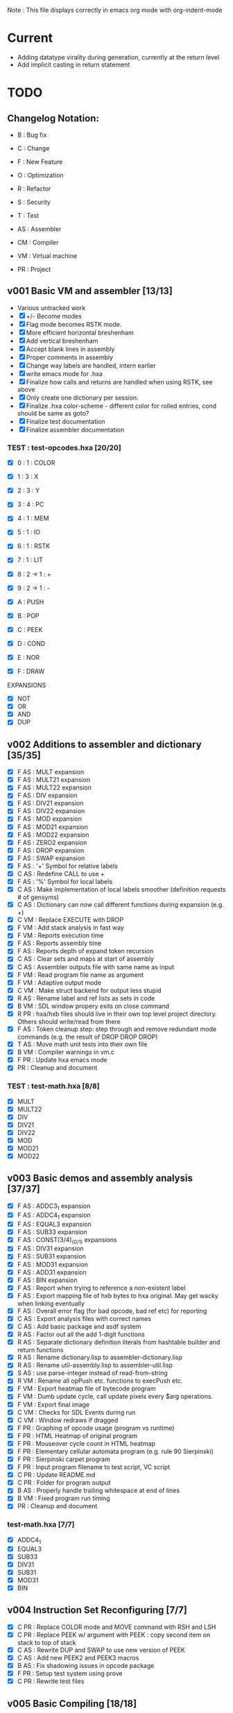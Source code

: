 Note : This file displays correctly in emacs org mode with org-indent-mode

* Current
- Adding datatype virality during generation, currently at the return level
- Add implicit casting in return statement

* TODO
** Changelog Notation:
- B : Bug fix
- C : Change
- F : New Feature
- O : Optimization
- R : Refactor
- S : Security
- T : Test

- AS : Assembler
- CM : Compiler
- VM : Virtual machine
- PR : Project

** v001 Basic VM and assembler [13/13]
- Various untracked work 
- [X] +/- Become modes
- [X] Flag mode becomes RSTK mode.  
- [X] More efficient horizontal breshenham
- [X] Add vertical breshenham
- [X] Accept blank lines in assembly
- [X] Proper comments in assembly
- [X] Change way labels are handled, intern earlier
- [X] write emacs mode for .hxa
- [X] Finalize how calls and returns are handled when using RSTK, see above
- [X] Only create one dictionary per session. 
- [X] Finalize .hxa color-scheme - different color for rolled entries, cond should be same as goto?
- [X] Finalize test documentation
- [X] Finalize assembler documentation

*** TEST : test-opcodes.hxa [20/20]
- [X] 0 : 1 : COLOR
- [X] 1 : 3 : X
- [X] 2 : 3 : Y
- [X] 3 : 4 : PC
- [X] 4 : 1 : MEM
- [X] 5 : 1 : IO
- [X] 6 : 1 : RSTK
- [X] 7 : 1 : LIT
- [X] 8 : 2 -> 1 : +
- [X] 9 : 2 -> 1 : -

- [X] A : PUSH
- [X] B : POP
- [X] C : PEEK
- [X] D : COND
- [X] E : NOR
- [X] F : DRAW

EXPANSIONS
- [X] NOT
- [X] OR
- [X] AND
- [X] DUP
  
** v002 Additions to assembler and dictionary [35/35]
- [X] F AS : MULT expansion
- [X] F AS : MULT21 expansion
- [X] F AS : MULT22 expansion
- [X] F AS : DIV expansion
- [X] F AS : DIV21 expansion
- [X] F AS : DIV22 expansion
- [X] F AS : MOD expansion
- [X] F AS : MOD21 expansion
- [X] F AS : MOD22 expansion
- [X] F AS : ZERO2 expansion
- [X] F AS : DROP expansion
- [X] F AS : SWAP expansion
- [X] F AS : '+' Symbol for relative labels
- [X] C AS : Redefine CALL to use +
- [X] F AS : '%' Symbol for local labels
- [X] C AS : Make implementation of local labels smoother (definition requests # of gensyms)
- [X] C AS : Dictionary can now call different functions during expansion (e.g. +)
- [X] C VM : Replace EXECUTE with DROP
- [X] F VM : Add stack analysis in fast way
- [X] F VM : Reports execution time
- [X] F AS : Reports assembly time
- [X] F AS : Reports depth of expand token recursion
- [X] C AS : Clear sets and maps at start of assembly 
- [X] C AS : Assembler outputs file with same name as input
- [X] F VM : Read program file name as argument
- [X] F VM : Adaptive output mode
- [X] C VM : Make struct backend for output less stupid
- [X] R AS : Rename label and ref lists as sets in code
- [X] B VM : SDL window propery exits on close command
- [X] R PR : hxa/hxb files should live in their own top level project directory. Others should write/read from there
- [X] F AS : Token cleanup step: step through and remove redundant mode commands (e.g. the result of DROP DROP DROP)
- [X] T AS : Move math unit tests into their own file
- [X] B VM : Compiler warnings in vm.c
- [X] F PR : Update hxa emacs mode
- [X]   PR : Cleanup and document 

*** TEST : test-math.hxa [8/8]
- [X] MULT
- [X] MULT22
- [X] DIV
- [X] DIV21
- [X] DIV22
- [X] MOD 
- [X] MOD21
- [X] MOD22
  
** v003 Basic demos and assembly analysis [37/37]
- [X] F AS : ADDC3_1 expansion
- [X] F AS : ADDC4_1 expansion
- [X] F AS : EQUAL3 expansion
- [X] F AS : SUB33 expansion
- [X] F AS : CONST(3/4)_(0/1) expansions
- [X] F AS : DIV31 expansion
- [X] F AS : SUB31 expansion
- [X] F AS : MOD31 expansion
- [X] F AS : ADD31 expansion
- [X] F AS : BIN expansion
- [X] F AS : Report when trying to reference a non-existent label
- [X] F AS : Export mapping file of hxb bytes to hxa original. May get wacky when linking eventually 
- [X] F AS : Overall error flag (for bad opcode, bad ref etc) for reporting
- [X] C AS : Export analysis files with correct names
- [X] C AS : Add basic package and asdf system
- [X] R AS : Factor out all the add 1-digit functions
- [X] R AS : Separate dictionary definition literals from hashtable builder and return functions
- [X] R AS : Rename dictionary.lisp to assembler-dictionary.lisp
- [X] R AS : Rename util-assembly.lisp to assembler-util.lisp
- [X] S AS : use parse-integer instead of read-from-string
- [X] R VM : Rename all opPush etc. functions to execPush etc. 
- [X] F VM : Export heatmap file of bytecode program 
- [X] F VM : Dumb update cycle, call update pixels every $arg operations.
- [X] F VM : Export final image
- [X] C VM : Checks for SDL Events during run
- [X] C VM : Window redraws if dragged
- [X] F PR : Graphing of opcode usage (program vs runtime)
- [X] F PR : HTML Heatmap of original program 
- [X] F PR : Mouseover cycle count in HTML heatmap
- [X] F PR : Elementary cellular automata program (e.g. rule 90 Sierpinski)
- [X] F PR : Sierpinski carpet program
- [X] F PR : Input program filename to test script, VC script
- [X] C PR : Update README.md
- [X] C PR : Folder for program output
- [X] B AS : Properly handle trailing whitespace at end of lines
- [X] B VM : Fixed program run timing
- [X]   PR : Cleanup and document

*** test-math.hxa [7/7]
- [X] ADDC4_1
- [X] EQUAL3
- [X] SUB33
- [X] DIV31
- [X] SUB31
- [X] MOD31
- [X] BIN

** v004 Instruction Set Reconfiguring [7/7]
- [X] C PR : Replace COLOR mode and MOVE command with RSH and LSH
- [X] C PR : Replace PEEK w/ argument with PEEK : copy second item on stack to top of stack
- [X] C AS : Rewrite DUP and SWAP to use new version of PEEK
- [X] C AS : Add new PEEK2 and PEEK3 macros
- [X] B AS : Fix shadowing issues in opcode package
- [X] F PR : Setup test system using prove
- [X] C PR : Rewrite test files

** v005 Basic Compiling [18/18]
- [X] C AS : Remove + special character
- [X] C AS : Make tokens a struct
- [X] F AS : PUSH2 PUSH3 PUSH4 for pushing larger numbers
- [X] F AS : Macro NEG
- [X] F AS : Macros NEG8 NEG12 NEG16
- [X] F CM : Basic lexer
- [X] F CM : Basic parser
- [X] F CM : Basic generation
- [X] F CM : Parser rule options
- [X] F CM : Parser rule repeats
- [X] F CM : Automatic compiler testing against valid and invalid single-file programs
- [X] F CM : Compiler error collection and reporting
- [X] F CM : Negation 
- [X] F CM : Tokens store their source line number
- [X] F PR : Automatically scan the assembler dictionary and call the elisp regex builder for hxa-mode
- [X] R AS : Cleanup usage of car/first, cdr/rest etc
- [X] R AS : Redo mapping to use struct tokens
- [X] R AS : (dictionary-expand) should take full token list and return remaining token list

*** TEST: test-macros.lisp [5/5]
- [X] PEEK2
- [X] PEEK3
- [X] PUSH2
- [X] PUSH3
- [X] PUSH4

** v006 Compiling [4/5]
- [ ] B CM : Parser - Correctly handle two repeating tokens in a row in a rule
- [X] F CM : Bitwise Complement (~)
- [X] F CM : Logical Negation (!)
- [X] F CM : Binary Operators (+, -, *, /)
- [X] C AS : Rename all operators to bit-length rather than word-length



** vFUTURE
- [ ] F CM : Write outline for hxc language
- [ ] F PR : Testing should scan dictionary for macro coverage
- [ ] F PR : Automatically scan dictionary and generate elisp snippet for creating regexp
- [ ] T VM : Speed of main opcode branching being switch statement vs function pointer array. (Checked assembly, *may* be doing an internal jump table right now, can't tell. Saving for when I have a more intensive demo program to test with, so differences won't be rounding errors in scale. NVM I've got one now, sierpinski takes 5 minutes to run my god
- [ ] C PR : Opcode graphing should separate constant numbers in assembly
- [ ] C VM : Use separate overflow/underflow flags for ADD, SUB, RSH, LSH


** Reminders
- C : We don't want to store tokens as (simpler conses) because there's other information such as tree inclusion, line numbers, that is helpful to pull along from the start
  

* Documentation
** Links:
https://www.vttoth.com/CMS/projects/13-4-bit-processor/134-viktors-amazing-4-bit-processor-architecture
https://github.com/qeedquan/turtle/blob/master/src/util.c

** Editor
*** .hxa
elisp snippet for generating the hxa-mode emacs rule for expansions:
(regexp-opt '("DROP" "DROP1" "DUP" "SWAP" "CONST3_0" "CONST4_0" "CONST3_1" "CONST4_1" "AND" "OR" "NOT" "TRUE" "BIN" "ZERO2" "EQUAL3" "ADD21" "ADD22" "ADD31" "ADDC3_1" "ADDC4_1" "SUB21" "SUB22" "SUB31" "SUB33" "MULT" "MULT21" "MULT22" "DIV" "DIV21" "DIV22" "DIV31" "MOD" "MOD21" "MOD22" "MOD31" "NEG" "NEG8" "NEG12" "NEG16" "OUT" "OUT8" "OUT12" "OUT16" "PEEK2" "PEEK3" "PUSH2" "PUSH3" "PUSH4"))

** General
Screen Storage:
80x25char @ 8x12 px = 640 x 300 px
2000 char @ 2nb = 4000 nb or roughly 4 pages

2nb = 256 values. Need 7 bits for 128 standard ascii.
Can either have full 256 ascii or use last bit as color.

Font Storage:
8x12 Mem rect Per Character. 8*128 = 1024 cells wide naively, 12,288 total or 3 pages
Or, 128 characters in 4 32-character blocks. Each bit per cell describes whether that pixel is on or off in each block. So: 8*32 = 256 cells wide, 3072 total (fits in one page).
Decoding might be slow though?

Variables:
Pointer = 8nb (1 : nb length, 1 : some other flag? , 3 : page, 3 : location)
512 Pointers per page.


** Symbols
@   : Label, assembler stores its position in a hashmap.
>   : Label reference, assembler replaces with final address of associated @ or % label
%   : Local label, the assembler will turn every expanded instance into a unique label 

** Opcodes
B : ∆ : MNMNC  : DESCRIPTION

0 : 1 : COLOR  : Color of line drawn with DRAW
1 : 3 : X      : Position in 'page' of memory dealt with. Destination x for draw.
2 : 3 : Y      : 'Page' of memory dealt with. Destination y for draw
3 : 4 : PC     : PUSH to view use current PC. POP to set PC (e.g. goto)
4 : 1 : MEM    : Load / Set a position in memory determined by X and Y
5 : 1 : IO     : PUSH to read a NB, POP to write a NB
6 : 1 : RSTK   : A second stack. Used by various expansions for a return stack
7 : 1 : LIT    : Push to put the next NB on the stack. Pop to ?(execute top NB / drop top NB)
8 : 2->1 : ADD : POP to add top two NB. PUSH to use carry flag of last operation
9 : 2->1 : SUB : POP to sub top two NB. PUSH to use underflow flag of last operation

A : N : PUSH   : Push selected mode location onto the stack
B : N : POP    : Pop the stack into the selected mode location
C : 1 : PEEK   : Copy the second item of the stack to the top of the stack
D : 5 : COND   : Go to the address at the top 4 positions of the stack if the 5th stack position is 0
E : 2->1 : NOR : Performs a logical NOR on the top two stack positions
F : 1 : DRAW   : Draws a line of COLOR between the last position and X/Y if the top position is 1. Else just move.

Ideas:
- Jump if carry (ADD PUSH ADDR PUSH COND)

- Rotate L
- Rotate R



** Expansion mnemonics

- MNEMONIC       : STACK ∆   : DESCRIPTION

*** STACK OPERATION
DROP           : (-1) (0)  : Removes the top item of the stack
DROP1          : (-1) (0)  : Removes the second item of the stack
DUP            : (+1) (0)  : Copies the top item of the stack
SWAP           : (0)  (0)  : Swaps the top two items on the stack
CONST3_0       : (+3) (0)  : Pushes a 12-bit 0 to the stack
CONST4_0       : (+4) (0)  : Pushes a 16-bit 0 to the stack
CONST3_1       : (+3) (0)  : Pushes a 12-bit 1 to the stack
CONST4_1       : (+4) (0)  : Pushes a 16-bit 1 to the stack
PEEK2          : (+1) (0)  : Copies the third item of the stack to the top of the stack
PEEK3          : (+1) (0)  : Copies the fourth item of the stack to the top of the stack

*** DATATYPES AND CASTING
$INT4          : 
$INT8          :
$INT12         :
$INT16         :

*** LOGIC & COMPARISON
AND            : (-1) (0)  : Performs a bitwise AND on the top two nb
OR             : (-1) (0)  : Performs a bitwise OR on the top two nb
NOT            : (-1) (0)  : Performs a bitwise NOT on top nb
TRUE           : (0)  (0)  : Converts the top of the stack to F (logical T) if not 0 (logical F)
BIN            : (0)  (0)  : Converts the top of the stack to 1 if not 0
ZERO_8         : (-1) (0)  : Returns a one-digit zero if the two-digit number is zero
CMP_LT_4_4     : (-1) (0)  : Returns 1 if A < B


*** MATH : COMPARISON
EQUAL3         : (-5) (0)  : Compares the top two 3-digit numbers. Returns T if equal, F otherwise

*** MATH : ADDITION
ADDU11         : (-1) (+1) : Utility function, adds two numbers, puts on rstk, puts carry on data stack
ADD21          : (-1) (0)  : Adds a 1-digit number to a 2-digit number
ADD22          : (-2) (0)  : Adds a 2-digit number to a 2-digit number
ADD31          : (-1) (0)  : Adds a 1-digit number to a 3-digit number
ADDC3_1        : (0)  (0)  : Adds the constant 1 to a 3 digit number on the stack
ADDC4_1        : (0)  (0)  : Adds the constant 1 to a 4 digit number on the stack

*** MATH : SUBTRACTION
SUB21          : (-1) (0)  : Subtracts a 1-digit number from a 2-digit number
SUB22          : (-2) (0)  : Subtracts a 2-digit number from a 2-digit number
SUB31          : (-1) (0)  : Subtracts a 1-digit number from a 3-digit number
SUB33          : (-3) (0)  : Subtracts a 3-digit number froma 3-digit number

*** MATH : MULTIPLICATION
MULT           : (0)  (0)  : Multiplies two one-digit numbers
MULT21         : (0)  (0)  : Multiplies a two-digit number by a one-digit numer
MULT22         : (0)  (0)  : Multiplies a two-digit number by a two-digit number

*** MATH : DIVISION
DIV            : (-1) (0)  : Divides a 1-digit number by a 1-digit number. Sets FLAG if /0
DIV21          : (-1) (0)  : Divides a 2-digit number by a 1-digit number. Sets FLAG if /0
DIV22          : (-2) (0)  : Divides a 2-digit number by a 2-digit number. Sets FLAG if /0
DIV31          : (-1) (0)  : Divides a 3-digit number by a 1-digit number. Sets FLAG if /0

*** MATH : MODULO
MOD            : (-1) (0)  : Takes the modulo of two 4-bit numbers
MOD21          : (-1) (0)  : Takes the modulo of a 2-digit number and a 1-digit number
MOD22          : (-2) (0)  : Takes the modulo of a 2-digit number and a 2-digit number
MOD31          : (-1) (0)  : Takes the modulo of a 3-digit number and a 2-digit number

*** MATH : NEGATIVES
NEG            : (0)  (0)  : Sets the top word to it's twos complement negation
NEG8           : (0)  (0)  : Sets the top 8-bit number to it's twos complement negation
NEG12          : (0)  (0)  : Sets the top 12-bit number to it's twos complement negation
NEG16          : (0)  (0)  : Sets the top 16-bit number to it's twos complement negation

*** PROGRAM FLOW
GOTO >ADDR     : (0)  (0)  : Moves PC directly to >ADDR
CALL >ADDR     : (0)  (+4) : Puts a return position on the RSTK, moves PC to >ADDR
RET            : (0)  (-4) : Moves PC back to top position on the RSTK

*** IO
OUT            : (-1) (0)  : Outputs 1 word from the stack
OUT8           : (-2) (0)  : Outputs 2 words from the stack, formatted as an int
OUT12          : (-3) (0)  : Outputs 3 words from the stack, formatted as an int
OUT16          : (-4) (0)  : Outputs 4 words from the stack, formatted as an int

** Expansion Definitions

  _EXPANSION_NAME                 (DATA STACK ON ENTRY) (RETURN STACK ON ENTRY)
  ...
  OPERATIONS                      (DATA STACK STATE) (RETURN STACK STATE)
  ...
  _RESULTS                        (∆ DATA STACK) (∆ RETURN STACK)


*** STACK OPERATION
_DROP                           (A) ()
LIT POP                         () ()
_RESULT                         (-1) (0)

_DROP1                          (A B) ()
RSTK POP                        (A) (B)
DROP                            () (B)
RSTK PUSH                       (B) ()
_RESULT                         (-1) (0)

_DUP                            (A) ()
LIT PUSH 0                      (A 0) ()
PEEK                            (A 0 A) ()
RSTK POP                        (A 0) (A)
DROP                            (A) (A)
RSTK PUSH                       (A A)
_RESULT                         (+ 1) ()

_SWAP                           (A B) ()
PEEK                            (A B A) ()
RSTK POP POP                    (A) (A B)
DROP                            () (A B)
RSTK PUSH PUSH                  (B A) ()
_RESULT                         (0) (0)

_SWAP_4_8                       (A BH BL) ()
PEEK2                           (A BH BL A) ()
RSTK POP POP POP                (A) (A BL BH)
DROP                            () (A BL BH)
RSTK PUSH PUSH PUSH             (BH BL A) ()
_RESULT                         (0) (0)

_SWAP_4_8                       (A B1 B2 B3) ()
PEEK3                           (A B1 B2 B3 A) ()
RSTK POP POP POP POP            (A) (A B3 B2 B1)
DROP                            () (A B3 B2 B1)
RSTK PUSH PUSH PUSH PUSH        (B1 B2 B3 A) ()
_RESULT                         (0) (0)

_CONST3_0                       () ()
LIT PUSH 0 PUSH 0 PUSH 0        (0 0 0) ()
_RESULT                         (+3) ()

_CONST4_0                       () ()
LIT PUSH 0 PUSH 0 PUSH 0 PUSH 0 (0 0 0 0) ()
_RESULT                         (+4) ()

_CONST3_1                       () ()
LIT PUSH 0 PUSH 0 PUSH 1        (0 0 1) ()
_RESULT                         (+3) ()

_CONST4_1                       () ()
LIT PUSH 0 PUSH 0 PUSH 0 PUSH1  (0 0 0 1) ()
_RESULT                         (+4) ()

_PEEK2                          (A B C) ()
RSTK POP PEEK                   (A B A) (C)
RSTK PUSH                       (A B A C) ()
SWAP                            (A B C A) ()
_RESULT                         (+1) ()

_PEEK3                          (A B C D) ()
RSTK POP POP                    (A B) (D C)
PEEK                            (A B A) (D C)
RSTK PUSH SWAP                  (A B C A) (D)
RSTK PUSH SWAP                  (A B C D A) ()
_RESULT                         (+1) ()

_PUSH2                          ()
PUSH 


*** LOGIC AND COMPARISON

_TRUE                           (A) ()
LIT PUSH >0 COND                () ()
LIT PUSH 15                     (15) ()
GOTO >1                         () ()
%0
LIT PUSH 0                      (0) ()
%1
_RESULT                         (0) (0)                   

_BIN                            (A) ()
LIT PUSH >0 COND                () ()
LIT PUSH 1                      (1) ()
GOTO >1                         () ()
%0
LIT PUSH 0                      (0) ()
%1
_RESULT                         (0) (0)

_ZERO_8                         (A B) ()
ADD POP                         (A+B) ()
ADD PUSH POP                    (A+B+F) ()
_RESULT                         (-1) (0)

_CMP_LT_4_4                     (A B) ()
SUB POP                         (C) ()
DROP SUB PUSH                   (F) ()
_RESULT                         (-1) ()

_CMP_GT_4_4                     (A B) ()
SWAP                            (B A) ()
CMP_LT_4_4                      (F) ()
_RESULT                         (-1) ()

_CMP_LTE_4_4                    (A B) ()
SUB POP PUSH                    (C F) ()
RSTK POP                        (C) (F)
LIT PUSH 1 SUB POP              (C-1) (F)
DROP SUB PUSH                   (F2) (F)
RSTK PUSH                       (F2 F) ()
ADD POP                         (F) ()
_RESULT                         (-1) ()

_CMP_GTE_4_4                    (A B) ()
SWAP                            (B A) ()
CMP_LTE_4_4                     (F) ()
_RESULT                         (-1) ()

_CMP_EQ_4_4                     (A B) ()
SUB POP                         (S) ()
LIT PUSH 1 SUB POP              (S-1) ()
DROP SUB PUSH                   (F) ()
_RESULT                         (-1) ()

_CMP_NEQ_4_4                    (A B) ()
CMP_EQ_4_4                      (F) ()
TRUE NOT                        (!F) ()
_RESULT                         (-1) ()



*** MATH : COMPARISON

_EQUAL_12                         (A B C D E F) ()

PEEK3 SUB POP                   (A B C D E F-C) ()
TRUE NOT                        (A B C D E !F-C) ()
LIT PUSH >0 COND                (A B C D E) ()
PEEK3 SUB POP                   (A B C D E-B) ()
TRUE NOT                        (A B C D !E-B) ()
LIT PUSH >1 COND                (A B C D) ()
PEEK3 SUB POP                   (A B C D-A) ()
TRUE NOT                        (A B C !D-A) ()
LIT PUSH >2 COND                (A B C) ()
DROP DROP DROP                  () ()
LIT PUSH 15 GOTO >3             (15) ()
%0
DROP                            (A B C D) ()
%1
DROP                            (A B C) ()
%2
DROP DROP DROP                  () ()
LIT PUSH 0                      (0) ()
%3

*** MATH : ADDITION

_ADDU_11                        (A B) ()
ADD POP RSTK POP ADD PUSH       (F) (A+B)
_RESULT                         (-1) (+1)

_ADD21                          (A B C) ()
ADD POP RSTK POP ADD PUSH       (A F) (B+C)
ADD POP RSTK PUSH               (A+F B+C) ()
_RESULT                         (-1) (0)

_ADD22                          (A B C D) ()
SWAP RSTK POP                   (A B D) (C)
ADD21                           (A+F B+D) (C)
RSTK PUSH SWAP RSTK POP         (A+F C) (B+D)
ADD POP RSTK PUSH               (A+F+C B+D) ()
_RESULT                         (-2) (0)

_ADD31                          (A B C D) ()
ADD POP RSTK POP ADD PUSH       (A B F) (C+D)
ADD POP RSTK POP ADD PUSH       (A F1) (C+D B+F)
ADD POP RSTK PUSH PUSH          (A+F1 B+F C+D) ()
_RESULT                         (-1) (0)

_ADDC3_1                        (A B C) ()
LIT PUSH 1                      (A B C 1) ()
ADD POP RSTK POP ADD PUSH       (A B F) (C+1)
ADD POP RSTK POP ADD PUSH       (A F1) (C+1 B+F)
ADD POP RSTK PUSH PUSH          (A+F1 B+F C+1) ()
_RESULT                         (0) (0)

_ADDC4_1                        (A B C D) ()
LIT PUSH 1                      (A B C D 1) ()
ADD POP RSTK POP ADD PUSH       (A B C F) (D+1)
ADD POP RSTK POP ADD PUSH       (A B F2) (D+1) (C+F)
ADD POP RSTK POP ADD PUSH       (A F3) (D+1 C+F B+F2)
ADD POP RSTK PUSH PUSH PUSH     (A+F3 B+F2 C+F D+1) ()
_RESULT                         (0) (0)

*** MATH : SUBTRACTION

# C is subtracted from AB
_SUB21                          (A B C) ()
SUB POP                         (A B-C) ()
RSTK POP SUB PUSH               (A F) (B-C)
SUB POP RSTK PUSH               (A-F B-C) ()
_RESULT                         (-1) (0)

# CD is subtracted from AB
_SUB22                          (A B C D) ()
SWAP RSTK POP                   (A B D) (C)
SUB21                           (A-F B-D) (C)
RSTK PUSH SWAP                  (A-F C B-D) ()
SUB PUSH RSTK POP POP           (A-F C) (F B-D)
SUB POP RSTK PUSH               (A-C B-D) (F)
LIT PUSH 0                      (A-C B-D 0) (F)
SUB PUSH RSTK PUSH ADD POP      (A-C B-D 0 F1+F2) ()
SUB POP DROP                    (A-C B-D) ()
_RESULT                         (-2) (0)

# D is subtracted from ABC
_SUB31                          (A B C D) ()
SUB POP                         (A B C-D) ()
RSTK POP SUB PUSH               (A B F) (C-D)
SUB POP                         (A B-F) (C-D)
RSTK POP SUB PUSH               (A F2) (C-D B-F)
SUB POP                         (A-F2) (C-D B-F)
RSTK PUSH PUSH                  (A-F2 B-F C-D)
_RESULT                         (-1) (0)

_RESULT

_SUB33                          (A B C D E G) ()
PEEK2 RSTK POP POP POP DROP     (A B C) (D G E)
RSTK PUSH PUSH                  (A B C E G) (D)
SUB22                           (A B-E C-G) (D)
RSTK PUSH PEEK2 PEEK2           (A B-E C-G D B-E C-G) ()
RSTK POP POP POP DROP DROP      (A) (C-G B-E D)
SUB PUSH POP                    (A-F) (C-G B-E D)
RSTK PUSH                       (A-F D) (C-G B-E)
SUB POP RSTK PUSH PUSH          (A-F-D B-E C-G) ()
_RESULT                         (-3) (0)


*** MATH : MULTIPLICATION
# A and B are the factors. P and R are the digits of the product
# AxB = PR
_MULT                           (A B) ()
RSTK POP POP LIT PUSH 0 PUSH 0  (0 0) (B A)
%0                              (P R) (B A)
RSTK PUSH DUP                   (P R A A) (B)
RSTK PUSH DUP                   (P R A A B B) ()
LIT PUSH >1                     (P R A A B B >1) ()
COND(>1)                        (P R A A B) ()
LIT PUSH 1                      (P R A A B 1) ()
SUB POP                         (P R A A B-1) ()
RSTK POP POP                    (P R A) (B-1 A)
ADD POP                         (P R+A) (B-1 A)
RSTK POP ADD PUSH               (P F) (B-1 A R+A)
POP RSTK PUSH                   (P+F R+A) (B-1 A)
GOTO >0
%1                              (P R A A 0) ()
DROP DROP DROP                  (P R) ()
_RESULT                         (0) (0)

# Multiplies 0xAB and 0xCD
# Result should be 0xMNOP
# K is carry placeholders here
     AB
x    CD
=======
   MNOP
   0123

_MULT22                         (A B C D) ()
RSTK POP PEEK2 PEEK2          (A B C A B) (D)
RSTK POP POP                    (A B C) (D B A)
MULT21                          (M N O) (D B A)
RSTK PUSH PUSH PUSH             (M N O A B D) ()
MULT21                          (M Na Oa Nb Ob P) ()
RSTK POP POP                    (M Na Oa Nb) (P Ob)
SWAP RSTK POP                   (M Na Nb) (P Ob Oa)
ADD21                            (M+F N) (P Ob Oa)
RSTK PUSH PUSH                  (M+F N Oa Ob) (P)
ADD21                            (M+F N+F O) (P)
RSTK PUSH                       (M+F N+F O P) ()
_RESULT                         (0) (0)


_MULT21                         (A B C) ()
RSTK POP SWAP RSTK PUSH         (B A C) ()
DUP RSTK POP                    (B A C) (C)
MULT                            (B K T) (C)
PEEK2 RSTK POP POP POP         (B) (C B T K)
DROP RSTK PUSH PUSH PUSH PUSH   (K T B C) ()
MULT                            (K T K T) ()
RSTK POP ADD POP                (M N) (O)
RSTK POP ADD PUSH               (M F) (O N)
ADD POP RSTK PUSH PUSH          (M+F N O) ()
_RESULT                         (0) (0)

*** MATH : DIVISION

# A is dividend, B is divisor, Q is quotient, F is underflow flag
# SUB underflow flag is set to 1 if attempting to divide by zero, created by subbing M and N at the end
# Uses one more GOTO than MULT, but only for the rarer divide by zero cases
_DIV                            (A B) ()
DUP LIT PUSH >1 COND            (A B) ()
DUP RSTK POP POP POP LIT PUSH 0 (0) (B B A)
RSTK PUSH PUSH                  (0 A B) (B)
%0                              (Q A B) (B)
SUB POP                         (Q A-B) (B)
RSTK POP SUB PUSH               (Q F) (B A-B)
TRUE NOT                        (Q !F) (B A-B)
LIT PUSH >2                     (Q !F >2) (B A-B)
COND (>2)                       (Q) (B A-B)
LIT PUSH 1 ADD POP              (Q) (B A-B)
RSTK PUSH PUSH                  (Q A-B B) ()
DUP RSTK POP                    (Q A-B B) (B)
GOTO >0 
%1                              (A B) ()
DROP DROP                       () ()
LIT PUSH 0 PUSH 0 PUSH 1        (0 0 1) ()
GOTO >3
%2                              (Q) (B A-B)
RSTK PUSH PUSH                  (Q A-B B) () ()
DROP DROP                       (Q) ()
LIT PUSH 1 PUSH 0               (Q 1 0) ()
%3                              (Q M N) ()
SUB POP DROP                    (Q) ()
_RESULT                         (-1) ()

# AB is dividend. C is divisor. Q is quotient, F is underflow flag
_DIV21                          (A B C) ()
DUP LIT PUSH >1 COND            (A B C) ()
DUP RSTK POP POP POP POP        () (C C B A)
LIT PUSH 0 PUSH 0               (0 0) (C C B A)
RSTK PUSH PUSH PUSH             (0 0 A B C) (C)
%0
SUB21                           (Q R A-F B-C) (C)
RSTK POP POP SUB PUSH           (Q R F) (C B-C A-F)
TRUE NOT                        (Q R !F) (C B-C A-F)
LIT PUSH >2                     (Q R !F >2) (C B-C A-F)
COND (>2)                       (Q R) (C B-C A-F)
LIT PUSH 1 ADD21                (Q R) (C B-C A-F)
RSTK PUSH PUSH PUSH             (Q R A-F B-C C) ()
DUP RSTK POP                    (Q R A-F B-C C) (C) 
GOTO >0
%1                              (A B C) ()
DROP DROP DROP                  () ()
LIT PUSH 0 PUSH 0 PUSH 0 PUSH 1 (0 0 0 1) ()
GOTO >3
%2 
RSTK PUSH PUSH PUSH             (Q R A-F B-C C) ()
DROP DROP DROP                  (Q R) ()
LIT PUSH 1 PUSH 0               (Q R 1 0) ()
%3
SUB POP DROP                    (Q R) ()
_RESULT                         (-1) ()

# AB is dividend. CD is divisor. QR is quotient, F is underflow flag
_DIV22                          (A B C D) ()
PEEK PEEK ADD POP           (A B C D C+D) ()
ADD PUSH POP                    (A B C D C+D+F) ()
LIT PUSH >1 COND                (A B C D) ()
PEEK PEEK RSTK POP POP      (A B C D) (D C)
POP POP POP POP                 () (D C D C B A)
LIT PUSH 0 PUSH 0               (0 0) (D C D C B A)
RSTK PUSH PUSH PUSH PUSH        (0 0 A B C D) (D C)
%0
SUB22                           (Q R A-C B-D) (D C)
RSTK POP POP SUB PUSH           (Q R F) (D C B-D A-C)
TRUE NOT                        (Q R !F) (D C B-D A-C)
LIT PUSH >2                     (Q R !F >2) (D C B-D A-C)
COND(>2)                        (Q R) (D C B-D A-C)
LIT PUSH 1 ADD21                (Q R) (D C B-D A-C)
RSTK PUSH PUSH PUSH PUSH        (Q R A-C B-D C D) ()
PEEK PEEK RSTK POP POP      (Q R A-C B-D C D) (D C)
GOTO >0
%1                              (A B C D) ()
DROP DROP DROP DROP             () ()
LIT PUSH 0 PUSH 0 PUSH 0 PUSH 1 (0 0 0 1) ()
GOTO >3
%2
RSTK PUSH PUSH PUSH PUSH        (Q R A-C B-D C D) ()
DROP DROP DROP DROP             (Q R) ()
LIT PUSH 1 PUSH 0               (Q R 1 0) ()
%3
SUB POP DROP                    (Q R) ()
_RESULT                         (-2) ()

# ABC is dividend, D is divisor, QRS is quotient, F is underflow flag
_DIV31                          (A B C D) ()
DUP LIT PUSH >1 COND            (A B C D) ()
DUP RSTK POP POP POP POP POP    () (D D C B A)
CONST3_0                        (0 0 0) (D D C B A)
RSTK PUSH PUSH PUSH PUSH        (0 0 0 A B C D) (D)
%0
SUB31                           (Q U R A-F2 B-F C-D) (D)
RSTK POP POP POP SUB PUSH       (Q U R F) (D C-D B-F A-F2)
TRUE NOT                        (Q U R !F) (D C-D B-F A-F2)
LIT PUSH >2 COND                (Q U R) (D C-D B-F A-F2)
ADDC3_1                         (Q U R) (D C-D B-F A-F2)
RSTK PUSH PUSH PUSH PUSH        (Q U R A-F2 B-F C-D D) ()
DUP RSTK POP                    (Q U R A-F2 B-F C-D D) (D)
GOTO >0
%1                              (A B C D) ()
DROP DROP DROP DROP             () ()
LIT PUSH 0 CONST4_1             (0 0 0 0 1) ()
GOTO >3
%2
RSTK PUSH PUSH PUSH PUSH        (Q U R A-F2 B-F C-D D) ()
DROP DROP DROP DROP             (Q U R) ()
LIT PUSH 1 PUSH 0               (Q U R 1 0) ()
%3
SUB POP DROP                    (Q U R) ()
_RESULT                         (-1) ()

_RESULT                         (-1) ()

*** MATH : MODULO

_MOD                            (A B) ()
DUP LIT PUSH >1 COND            (A B) ()
DUP RSTK POP                    (A B) (B)
%0
SUB POP                         (A-B) (B)
SUB PUSH TRUE NOT               (A-B !F) (B)
LIT PUSH >2 COND                (A-B) (B)
RSTK PUSH DUP RSTK POP          (A-B B) (B)
GOTO >0
%1
RSTK POP                        (A) (B)
%2
RSTK PUSH ADD POP               (-R+B) ()
_RESULT                         (-1) (0)

# Takes the modulo of a two digit number and a one digit number
_MOD21                          (A B C) ()
DUP LIT PUSH >1 COND            (A B C) ()
DUP RSTK POP                    (A B C) (C)
%0
SUB21                           (A-F B-C) (C)
SUB PUSH TRUE NOT               (A-F B-C !F) (C)
LIT PUSH >2 COND                (A-F B-C) (C)
RSTK PUSH DUP RSTK POP          (A-F B-C C) (C)
GOTO >0
%1
RSTK POP                        (A B) (C)
%2
RSTK PUSH ADD21                 (A+C B+C) ()
_RESULT                         (-1) ()

# Returns the modulo of a two-digit number and a two-digit number
_MOD22                          (A B C D) ()
PEEK PEEK ZERO2                 (A B C D Z) ()
LIT PUSH >1 COND                (A B C D) ()
PEEK PEEK RSTK POP POP          (A B C D) (D C)
%0
SUB22                           (A-C B-D) (D C)
SUB PUSH TRUE NOT               (A-C B-D !F) (D C)
LIT PUSH >2 COND                (A-C B-D) (D C)
RSTK PUSH PUSH PEEK PEEK        (A-C B-D C D C D) ()
RSTK POP POP                    (A-C B-D C D) (D C)
GOTO >0
%1
RSTK POP POP                    (A B) (D C)
%2
RSTK PUSH PUSH ADD22            (A+C B+D) ()
_RESULT                         (-2) ()

# Returns the modulo of a ABC by D
_MOD31                          (A B C D) ()
DUP LIT PUSH >1 COND            (A B C D) ()
DUP RSTK POP                    (A B C D) (D)
%0
SUB31                           (A-F2 B-F C-D) (D)
SUB PUSH TRUE NOT               (A-F2 B-F C-D !F) (D)
LIT PUSH >2 COND                (A-F2 B-F C-D) (D)
RSTK PUSH DUP RSTK POP          (A-F2 B-F C-D D) (D)
GOTO >0
%1
RSTK POP                        (A B C) (D)
%2 
RSTK PUSH ADD31                 (A+D B+D C+D) ()
_RESULT                         (-1) ()

*** MATH : NEGATIVES

_NEG       (A) ()
NOT        (~A) ()
LIT PUSH 1 (~A 1) ()
ADD POP    (-A) ()
_RESULT    (0) (0)

*** PROGRAM FLOW

# Reminder: PUSH >ADDR is automatically converted to the correct address
_GOTO >ADDR                     () ()
LIT PUSH >ADDR                  (A B C D) ()
PC POP                          () ()
_RESULT                         (0) (0)


# Pushes the current PC to RSTK, plus a constant equal to the size of the expansion itself
# Where 00XY is the call size
_CALL >ADDR                     () ()
LIT PUSH +23                    (A B C+1 D+13) ()
RSTK PUSH PUSH PUSH PUSH        () (D+Y C+X B A)
GOTO >ADDR                      () (D+Y C+X+F B A)
_RESULT                         (0) (+4)


# Where ABCD is the adjusted call point
_RETURN                         () (D C B A)
RSTK PUSH PUSH PUSH PUSH        (A B C D) ()
PC POP                          () ()
_RESULT                         (0) (-4)
*** IO


** HXC
Minimal subset of C
*** Datatypes
- int4 (nb)
- int8
- int12
- int16
- boolean

*** Sample function definition
int4 main() {
    int a = 4;
}



